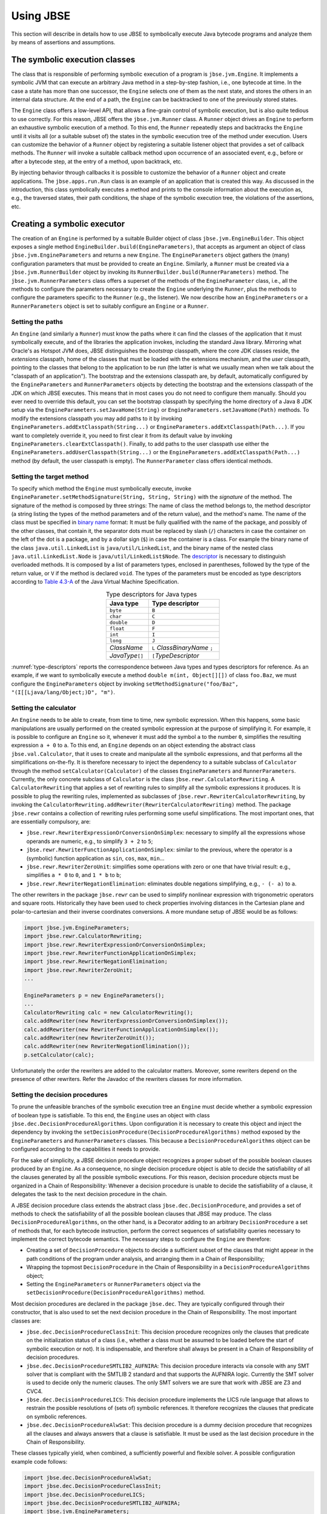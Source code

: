 ##########
Using JBSE
##########

This section will describe in details how to use JBSE to symbolically execute Java bytecode programs and analyze them by means of assertions and assumptions.

******************************
The symbolic execution classes
******************************

The class that is responsible of performing symbolic execution of a program is ``jbse.jvm.Engine``. It implements a symbolic JVM that can execute an arbitrary Java method in a step-by-step fashion, i.e., one bytecode at time. In the case a state has more than one successor, the ``Engine`` selects one of them as the next state, and stores the others in an internal data structure. At the end of a path, the ``Engine`` can be backtracked to one of the previously stored states.

The ``Engine`` class offers a low-level API, that allows a fine-grain control of symbolic execution, but is also quite tedious to use correctly. For this reason, JBSE offers the ``jbse.jvm.Runner`` class. A ``Runner`` object drives an ``Engine`` to perform an exhaustive symbolic execution of a method. To this end, the ``Runner`` repeatedly steps and backtracks the ``Engine`` until it visits all (or a suitable subset of) the states in the symbolic execution tree of the method under execution. Users can customize the behavior of a ``Runner`` object by registering a suitable listener object that provides a set of callback methods. The ``Runner`` will invoke a suitable callback method upon occurrence of an associated event, e.g., before or after a bytecode step, at the entry of a method, upon backtrack, etc.

By injecting behavior through callbacks it is possible to customize the behavior of a ``Runner`` object and create applications. The ``jbse.apps.run.Run`` class is an example of an application that is created this way. As discussed in the introduction, this class symbolically executes a method and prints to the console information about the execution as, e.g., the traversed states, their path conditions, the shape of the symbolic execution tree, the violations of the assertions, etc.

****************************
Creating a symbolic executor
****************************

The creation of an ``Engine`` is performed by a suitable Builder object of class ``jbse.jvm.EngineBuilder``. This object exposes a single method ``EngineBuilder.build(EngineParameters)``, that accepts as argument an object of class ``jbse.jvm.EngineParameters`` and returns a new ``Engine``. The ``EngineParameters`` object gathers the (many) configuration parameters that must be provided to create an ``Engine``. Similarly, a ``Runner`` must be created via a ``jbse.jvm.RunnerBuilder`` object by invoking its ``RunnerBuilder.build(RunnerParameters)`` method. The ``jbse.jvm.RunnerParameters`` class offers a superset of the methods of the ``EngineParameter`` class, i.e., all the methods to configure the parameters necessary to create the ``Engine`` underlying the ``Runner``, plus the methods to configure the parameters specific to the ``Runner`` (e.g., the listener). We now describe how an ``EngineParameters`` or a ``RunnerParameters`` object is set to suitably configure an ``Engine`` or a ``Runner``.

=================
Setting the paths
=================

An ``Engine`` (and similarly a ``Runner``) must know the paths where it can find the classes of the application that it must symbolically execute, and of the libraries the application invokes, including the standard Java library. Mirroring what Oracle's as Hotspot JVM does, JBSE distinguishes the *bootstrap* classpath, where the core JDK classes reside, the *extensions* classpath, home of the classes that must be loaded with the extensions mechanism, and the *user* classpath, pointing to the classes that belong to the application to be run (the latter is what we usually mean when we talk about the "classpath of an application"). The bootstrap and the extensions classpath are, by default, automatically configured by the ``EngineParameters`` and ``RunnerParameters`` objects by detecting the bootstrap and the extensions classpath of the JDK on which JBSE executes. This means that in most cases you do not need to configure them manually. Should you ever need to override this default, you can set the bootstrap classpath by specifying the home directory of a Java 8 JDK setup via the ``EngineParameters.setJavaHome(String)`` or ``EngineParameters.setJavaHome(Path)`` methods. To modify the extensions classpath you may add paths to it by invoking ``EngineParameters.addExtClasspath(String...)`` or  ``EngineParameters.addExtClasspath(Path...)``. If you want to completely override it, you need to first clear it from its default value by invoking ``EngineParameters.clearExtClasspath()``. Finally, to add paths to the user classpath use either the  ``EngineParameters.addUserClasspath(String...)`` or the  ``EngineParameters.addExtClasspath(Path...)`` method (by default, the user classpath is empty). The ``RunnerParameter`` class offers identical methods.

=========================
Setting the target method
=========================

To specify which method the ``Engine`` must symbolically execute, invoke ``EngineParameter.setMethodSignature(String, String, String)`` with the *signature* of the method. The signature of the method is composed by three strings: The name of class the method belongs to, the method descriptor (a string listing the types of the method parameters and of the return value), and the method's name. The name of the class must be specified in `binary name`_ format: It must be fully qualified with the name of the package, and possibly of the other classes, that contain it, the separator dots must be replaced by slash (``/``) characters in case the container on the left of the dot is a package, and by a dollar sign (``$``) in case the container is a class. For example the binary name of the class ``java.util.LinkedList`` is ``java/util/LinkedList``, and the binary name of the nested class ``java.util.LinkedList.Node`` is ``java/util/LinkedList$Node``. The `descriptor`_ is necessary to distinguish overloaded methods. It is composed by a list of parameters types, enclosed in parentheses, followed by the type of the return value, or ``V`` if the method is declared ``void``. The types of the parameters must be encoded as type descriptors according to `Table 4.3-A`_ of the Java Virtual Machine Specification. 

.. _type-descriptors:

.. table:: Type descriptors for Java types
   :align: center
   :width: 300 px
   :widths: auto

   ==================   =============================
   Java type            Type descriptor
   ==================   =============================
   ``byte``             ``B``
   ``char``             ``C``
   ``double``           ``D``
   ``float``            ``F``
   ``int``              ``I``
   ``long``             ``J``
   *ClassName*          ``L`` *ClassBinaryName* ``;``
   *JavaType*\ ``[]``   ``[``\ *TypeDescriptor*
   ==================   =============================

:numref:`type-descriptors` reports the correspondence between Java types and types descriptors for reference. As an example, if we want to symbolically execute a method ``double m(int, Object[][])`` of class ``foo.Baz``, we must configure the ``EngineParameters`` object by invoking ``setMethodSignature("foo/Baz", "(I[[Ljava/lang/Object;)D", "m")``.

======================
Setting the calculator
======================

An ``Engine`` needs to be able to create, from time to time, new symbolic expression. When this happens, some basic manipulations are usually performed on the created symbolic expression at the purpose of simplifying it. For example, it is possible to configure an ``Engine`` so it, whenever it must add the symbol ``a`` to the number ``0``, simplifies the resulting expression ``a + 0`` to ``a``. To this end, an ``Engine`` depends on an object extending the abstract class ``jbse.val.Calculator``, that it uses to create and manipulate all the symbolic expressions, and that performs all the simplifications on-the-fly. It is therefore necessary to inject the dependency to a suitable subclass of ``Calculator`` through the method ``setCalculator(Calculator)`` of the classes ``EngineParameters`` and ``RunnerParameters``. Currently, the only concrete subclass of ``Calculator`` is the class ``jbse.rewr.CalculatorRewriting``. A ``CalculatorRewriting`` that applies a set of rewriting rules to simplify all the symbolic expressions it produces. It is possible to plug the rewriting rules, implemented as subclasses of ``jbse.rewr.RewriterCalculatorRewriting``, by invoking the ``CalculatorRewriting.addRewriter(RewriterCalculatorRewriting)`` method. The package ``jbse.rewr`` contains a collection of rewriting rules performing some useful simplifications. The most important ones, that are essentially compulsory, are:

* ``jbse.rewr.RewriterExpressionOrConversionOnSimplex``: necessary to simplify all the expressions whose operands are numeric, e.g., to simplify ``3 + 2`` to ``5``;
* ``jbse.rewr.RewriterFunctionApplicationOnSimplex``: similar to the previous, where the operator is a (symbolic) function application as ``sin``, ``cos``, ``max``, ``min``...
* ``jbse.rewr.RewriterZeroUnit``: simplifies some operations with zero or one that have trivial result: e.g., simplifies ``a * 0`` to ``0``, and ``1 * b`` to ``b``;
* ``jbse.rewr.RewriterNegationElimination``: eliminates double negations simplifying, e.g., ``- (- a)`` to ``a``.

The other rewriters in the package ``jbse.rewr`` can be used to simplify nonlinear expression with trigonometric operators and square roots. Historically they have been used to check properties involving distances in the Cartesian plane and polar-to-cartesian and their inverse coordinates conversions. A more mundane setup of JBSE would be as follows:

.. code-block:: java

   import jbse.jvm.EngineParameters;
   import jbse.rewr.CalculatorRewriting;
   import jbse.rewr.RewriterExpressionOrConversionOnSimplex;
   import jbse.rewr.RewriterFunctionApplicationOnSimplex;
   import jbse.rewr.RewriterNegationElimination;
   import jbse.rewr.RewriterZeroUnit;
   ...
   
   EngineParameters p = new EngineParameters();
   ...
   CalculatorRewriting calc = new CalculatorRewriting();
   calc.addRewriter(new RewriterExpressionOrConversionOnSimplex());
   calc.addRewriter(new RewriterFunctionApplicationOnSimplex());
   calc.addRewriter(new RewriterZeroUnit());
   calc.addRewriter(new RewriterNegationElimination());
   p.setCalculator(calc);


Unfortunately the order the rewriters are added to the calculator matters. Moreover, some rewriters depend on the presence of other rewriters. Refer the Javadoc of the rewriters classes for more information.


===============================
Setting the decision procedures
===============================

To  prune the unfeasible branches of the symbolic execution tree an ``Engine`` must decide whether a symbolic expression of boolean type is satisfiable. To this end, the ``Engine`` uses an object with class ``jbse.dec.DecisionProcedureAlgorithms``. Upon configuration it is necessary to create this object and inject the dependency by invoking the ``setDecisionProcedure(DecisionProcedureAlgorithms)`` method exposed by the ``EngineParameters`` and ``RunnerParameters`` classes. This because a ``DecisionProcedureAlgorithms`` object can be configured according to the capabilities it needs to provide.

For the sake of simplicity, a JBSE decision procedure object recognizes a proper subset of the possible boolean clauses produced by an ``Engine``. As a consequence, no single decision procedure object is able to decide the satisfiability of all the clauses generated by all the possible symbolic executions. For this reason, decision procedure objects must be organized in a Chain of Responsibility: Whenever a decision procedure is unable to decide the satisfiability of a clause, it delegates the task to the next decision procedure in the chain.

A JBSE decision procedure class extends the abstract class ``jbse.dec.DecisionProcedure``, and provides a set of methods to check the satisfiability of all the possible boolean clauses that JBSE may produce. The class ``DecisionProcedureAlgorithms``, on the other hand, is a Decorator adding to an arbitrary ``DecisionProcedure`` a set of methods that, for each bytecode instruction, perform the correct sequences of satisfiability queries necessary to implement the correct bytecode semantics. The necessary steps to configure the ``Engine`` are therefore:

* Creating a set of ``DecisionProcedure`` objects to decide a sufficient subset of the clauses that might appear in the path conditions of the program under analysis, and arranging them in a Chain of Responsibility;
* Wrapping the topmost ``DecisionProcedure`` in the Chain of Responsibility in a ``DecisionProcedureAlgorithms`` object;
* Setting the ``EngineParameters`` or ``RunnerParameters`` object via the ``setDecisionProcedure(DecisionProcedureAlgorithms)`` method.

Most decision procedures are declared in the package ``jbse.dec``. They are typically configured through their constructor, that is also used to set the next decision procedure in the Chain of Responsibility. The most important classes are:

* ``jbse.dec.DecisionProcedureClassInit``: This decision procedure recognizes only the clauses that predicate on the initialization status of a class (i.e., whether a class must be assumed to be loaded before the start of symbolic execution or not). It is indispensable, and therefore shall always be present in a Chain of Responsibility of decision procedures.
* ``jbse.dec.DecisionProcedureSMTLIB2_AUFNIRA``: This decision procedure interacts via console with any SMT solver that is compliant with the SMTLIB 2 standard and that supports the AUFNIRA logic. Currently the SMT solver is used to decide only the numeric clauses. The only SMT solvers we are sure that work with JBSE are Z3 and CVC4.
* ``jbse.dec.DecisionProcedureLICS``: This decision procedure implements the LICS rule language that allows to restrain the possible resolutions of (sets of) symbolic references. It therefore recognizes the clauses that predicate on symbolic references.
* ``jbse.dec.DecisionProcedureAlwSat``: This decision procedure is a dummy decision procedure that recognizes all the clauses and always answers that a clause is satisfiable. It must be used as the last decision procedure in the Chain of Responsibility.

These classes typically yield, when combined, a sufficiently powerful and flexible solver. A possible configuration example code follows:

.. code-block:: java

   import jbse.dec.DecisionProcedureAlwSat;
   import jbse.dec.DecisionProcedureClassInit;
   import jbse.dec.DecisionProcedureLICS;
   import jbse.dec.DecisionProcedureSMTLIB2_AUFNIRA;
   import jbse.jvm.EngineParameters;
   import jbse.rewr.CalculatorRewriting;
   import jbse.rules.ClassInitRulesRepo;
   import jbse.rules.LICSRulesRepo;

   EngineParameters p = new EngineParameters();
   ...
   CalculatorRewriting calc = new CalculatorRewriting();
   ...
   ArrayList<String> z3CommandLine = new ArrayList<>();
   z3CommandLine.add("/opt/local/bin/z3");
   z3CommandLine.add("-smt2");
   z3CommandLine.add("-in");
   z3CommandLine.add("-t:100");
   LICSRulesRepo licsRules = new LICSRulesRepo();
   ClassInitRulesRepo initRules = new ClassInitRulesRepo();
   ...
   DecisionProcedureAlwSat decAlwSat = new DecisionProcedureAlwSat(calc);
   DecisionProcedureSMTLIB2_AUFNIRA decSMT = new DecisionProcedureSMTLIB2_AUFNIRA(decAlwSat, z3CommandLine);
   DecisionProcedureLICS decLICS = new DecisionProcedureLICS(decSMT, licsRules) 
   DecisionProcedureClassInit decInit = new DecisionProcedureClassInit(decLICS, initRules); 
   DecisionProcedureAlgorithms decAlgo = new DecisionProcedureAlgorithms(decInit);
   p.setDecisionProcedure(decAlgo);

We add some final remarks:

* The ``DecisionProcedureAlwSat`` constructor accepts as parameter a ``Calculator``. It is good practice (although not strictly necessary) to pass the same calculator object passed to the ``EngineParameters`` or ``RunnerParameters`` object via the  ``setCalculator`` method.
* A ``DecisionProcedureSMTLIB2_AUFNIRA`` must receive as a constructor parameter the command line that must be used to invoke the SMT solver. This is platform-dependent; In the above example we proposed a possible example of command line for Z3 in a UNIX-like environment.
* Differently from other decision procedures, where it is possible to send and retract assertions, the ``DecisionProcedureLICS`` and ``DecisionProcedureClassInit`` objects must be configured at construction time with the initial assertions, by passing suitable objects (with class ``jbse.rules.LICSRulesRepo`` and ``jbse.rules.ClassInitRulesRepo``, respectively) that gather the constraints about reference resolution and class initialization, respectively. We will discuss these constraints in a later section.
   
.. _binary name: https://docs.oracle.com/javase/specs/jvms/se8/html/jvms-4.html#jvms-4.2.1
.. _descriptor: https://docs.oracle.com/javase/specs/jvms/se8/html/jvms-4.html#jvms-4.3.3
.. _Table 4.3-A: https://docs.oracle.com/javase/specs/jvms/se8/html/jvms-4.html#jvms-4.3.2-200


